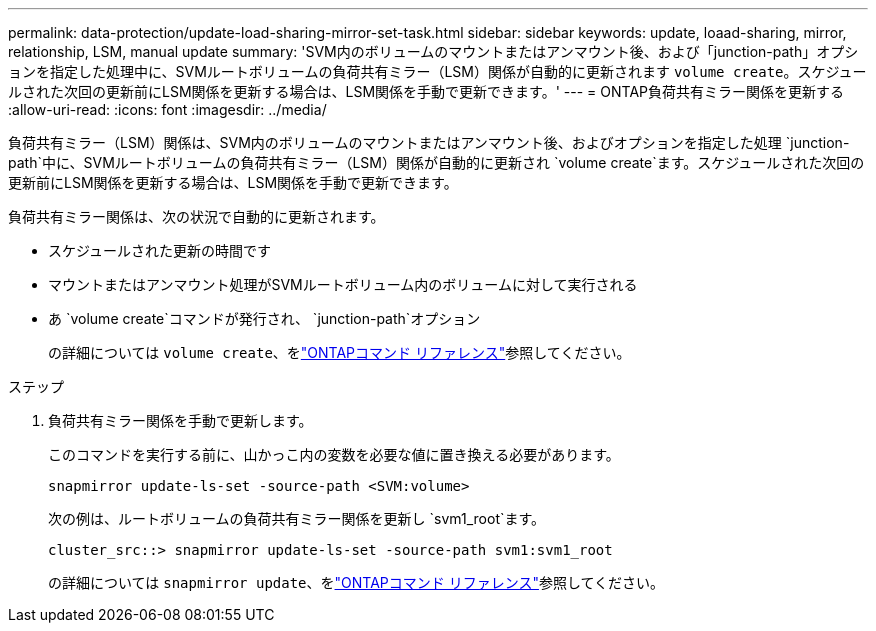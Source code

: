 ---
permalink: data-protection/update-load-sharing-mirror-set-task.html 
sidebar: sidebar 
keywords: update, loaad-sharing, mirror, relationship, LSM, manual update 
summary: 'SVM内のボリュームのマウントまたはアンマウント後、および「junction-path」オプションを指定した処理中に、SVMルートボリュームの負荷共有ミラー（LSM）関係が自動的に更新されます `volume create`。スケジュールされた次回の更新前にLSM関係を更新する場合は、LSM関係を手動で更新できます。' 
---
= ONTAP負荷共有ミラー関係を更新する
:allow-uri-read: 
:icons: font
:imagesdir: ../media/


[role="lead"]
負荷共有ミラー（LSM）関係は、SVM内のボリュームのマウントまたはアンマウント後、およびオプションを指定した処理 `junction-path`中に、SVMルートボリュームの負荷共有ミラー（LSM）関係が自動的に更新され `volume create`ます。スケジュールされた次回の更新前にLSM関係を更新する場合は、LSM関係を手動で更新できます。

負荷共有ミラー関係は、次の状況で自動的に更新されます。

* スケジュールされた更新の時間です
* マウントまたはアンマウント処理がSVMルートボリューム内のボリュームに対して実行される
* あ `volume create`コマンドが発行され、  `junction-path`オプション
+
の詳細については `volume create`、をlink:https://docs.netapp.com/us-en/ontap-cli/volume-create.html["ONTAPコマンド リファレンス"^]参照してください。



.ステップ
. 負荷共有ミラー関係を手動で更新します。
+
このコマンドを実行する前に、山かっこ内の変数を必要な値に置き換える必要があります。

+
[source, cli]
----
snapmirror update-ls-set -source-path <SVM:volume>
----
+
次の例は、ルートボリュームの負荷共有ミラー関係を更新し `svm1_root`ます。

+
[listing]
----
cluster_src::> snapmirror update-ls-set -source-path svm1:svm1_root
----
+
の詳細については `snapmirror update`、をlink:https://docs.netapp.com/us-en/ontap-cli/snapmirror-update.html["ONTAPコマンド リファレンス"^]参照してください。


